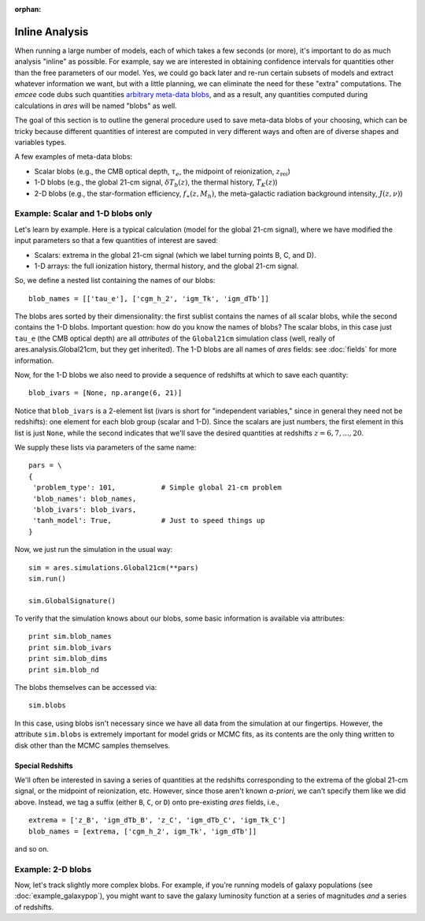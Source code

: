 :orphan:

Inline Analysis
===============
When running a large number of models, each of which takes a few seconds (or more), it's important to do as much analysis "inline" as possible. For example, say we are interested in obtaining confidence intervals for quantities other than the free parameters of our model. Yes, we could go back later and re-run certain subsets of models and extract whatever information we want, but with a little planning, we can eliminate the need for these "extra" computations. The *emcee* code dubs such quantities `arbitrary meta-data blobs <http://dan.iel.fm/emcee/current/user/advanced/#arbitrary-metadata-blobs>`_, and as a result, any quantities computed during calculations in *ares* will be named "blobs" as well.

The goal of this section is to outline the general procedure used to save meta-data blobs of your choosing, which can be tricky because different quantities of interest are computed in very different ways and often are of diverse shapes and variables types.

A few examples of meta-data blobs:

- Scalar blobs (e.g., the CMB optical depth, :math:`\tau_e`, the midpoint of reionization, :math:`z_{\mathrm{rei}}`)
- 1-D blobs (e.g., the global 21-cm signal, :math:`\delta T_b(z)`, the thermal history, :math:`T_K(z)`)
- 2-D blobs (e.g., the star-formation efficiency, :math:`f_{\ast}(z, M_h)`, the meta-galactic radiation background intensity, :math:`J(z, \nu)`)

Example: Scalar and 1-D blobs only
----------------------------------
Let's learn by example. Here is a typical calculation (model for the global 21-cm signal), where we have modified the input parameters so that a few quantities of interest are saved:

- Scalars: extrema in the global 21-cm signal (which we label turning points B, C, and D). 
- 1-D arrays: the full ionization history, thermal history, and the global 21-cm signal.

So, we define a nested list containing the names of our blobs:

::

    blob_names = [['tau_e'], ['cgm_h_2', 'igm_Tk', 'igm_dTb']]

The blobs ares sorted by their dimensionality: the first sublist contains the names of all scalar blobs, while the second contains the 1-D blobs. Important question: how do you know the names of blobs? The scalar blobs, in this case just ``tau_e`` (the CMB optical depth) are all *attributes* of the ``Global21cm`` simulation class (well, really of ares.analysis.Global21cm, but they get inherited). The 1-D blobs are all names of *ares* fields: see :doc:`fields` for more information.

Now, for the 1-D blobs we also need to provide a sequence of redshifts at which to save each quantity:

::

    blob_ivars = [None, np.arange(6, 21)]
    
Notice that ``blob_ivars`` is a 2-element list (ivars is short for "independent variables," since in general they need not be redshifts): one element for each blob group (scalar and 1-D). Since the scalars are just numbers, the first element in this list is just ``None``, while the second indicates that we'll save the desired quantities at redshifts :math:`z=6,7,...,20`.

We supply these lists via parameters of the same name:

::

    pars = \
    {
     'problem_type': 101,           # Simple global 21-cm problem
     'blob_names': blob_names,
     'blob_ivars': blob_ivars,
     'tanh_model': True,            # Just to speed things up
    }
    
Now, we just run the simulation in the usual way:

::    
    
    sim = ares.simulations.Global21cm(**pars)
    sim.run()
    
    sim.GlobalSignature()
    
To verify that the simulation knows about our blobs, some basic information is available via attributes:

::
    
    print sim.blob_names
    print sim.blob_ivars
    print sim.blob_dims
    print sim.blob_nd
    
The blobs themselves can be accessed via:

::

    sim.blobs
    
    
In this case, using blobs isn't necessary since we have all data from the simulation at our fingertips. However, the attribute ``sim.blobs`` is extremely important for model grids or MCMC fits, as its contents are the only thing written to disk other than the MCMC samples themselves.

Special Redshifts
~~~~~~~~~~~~~~~~~
We'll often be interested in saving a series of quantities at the redshifts corresponding to the extrema of the global 21-cm signal, or the midpoint of reionization, etc. However, since those aren't known *a-priori*, we can't specify them like we did above. Instead, we tag a suffix (either ``B``, ``C``, or ``D``) onto pre-existing *ares* fields, i.e., 

::

    extrema = ['z_B', 'igm_dTb_B', 'z_C', 'igm_dTb_C', 'igm_Tk_C']
    blob_names = [extrema, ['cgm_h_2', igm_Tk', 'igm_dTb']]
    
and so on.   

 
Example: 2-D blobs
------------------
Now, let's track slightly more complex blobs. For example, if you're running models of galaxy populations (see :doc:`example_galaxypop`), you might want to save the galaxy luminosity function at a series of magnitudes *and* a series of redshifts. 

.. ::
.. 
..     blob_names = [['Mpeak', 'fpeak'], ['gamma']]
..     
.. ::
..     
..     blob_ivars = [redshift, [[4.9, 5.9], np.logspace(8, 11, 4)]]
.. ::
.. 
..     blob_funcs = [['pops[0].ham.Mpeak', 'pops[0].ham.fpeak'], ['pops[0].ham.gamma']],
..     
..     
.. 
.. 
.. ::
.. 
..     redshift = 3.8
..     
..     b15 = ares.util.read_lit('bouwens2015')
..     mags = b15.data['lf'][redshift]['M']
..     
..     base_pars = \
..     {
..      'pop_Tmin{0}': 1e5,
..      'pop_model{0}': 'ham',
..      'pop_Macc{0}': 'mcbride2009',
..     
..      'pop_lf_z{0}': [redshift],
..      
..      'pop_ham_fit{0}': 'fstar',
..      'pop_ham_Mfun{0}': 'poly',
..      'pop_ham_zfun{0}': 'const',
..       
..      'pop_lf_mags{0}': [mags],
..     
..      'pop_sed{0}': 'leitherer1999',
..      'pop_fesc{0}': 0.2,
..      'pop_lf_Mstar[%.2g]{0}' % redshift: -22, 
..      'pop_lf_pstar[%.2g]{0}' % redshift: 1e-3, 
..      'pop_lf_alpha[%.2g]{0}' % redshift: -2,
..      
..      'pop_ion_src_igm{1}': False,
..      
..      'problem_type': 101.2,
..      
..      'cgm_initial_temperature': 2e4,
..      'cgm_recombination': 'B',
..      'clumping_factor': 3.,
..      'load_ics': False,
..      
..      'blob_names': blob_names,
..      'blob_ivars': blob_ivars,
..      'blob_funcs': blob_funcs,
..      
..     }
.. 
.. Run the thing:    
..     
.. ::
..     
..     sim.run()
..     
.. and check the blobs
.. 
..     sim.blobs
    